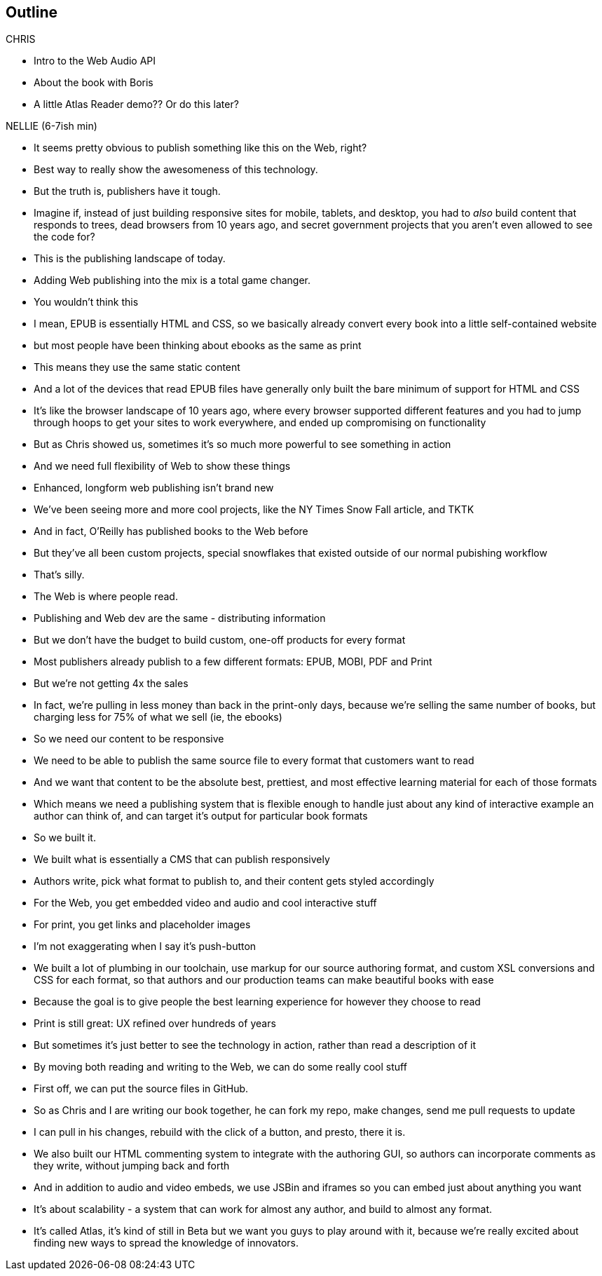 == Outline

.CHRIS
* Intro to the Web Audio API
* About the book with Boris
* A little Atlas Reader demo?? Or do this later?

.NELLIE (6-7ish min)
* It seems pretty obvious to publish something like this on the Web, right?
* Best way to really show the awesomeness of this technology.
* But the truth is, publishers have it tough.
* Imagine if, instead of just building responsive sites for mobile, tablets, and desktop, you had to _also_ build content that responds to trees, dead browsers from 10 years ago, and secret government projects that you aren't even allowed to see the code for?
* This is the publishing landscape of today.
* Adding Web publishing into the mix is a total game changer.
* You wouldn't think this
* I mean, EPUB is essentially HTML and CSS, so we basically already convert every book into a little self-contained website
* but most people have been thinking about ebooks as the same as print
* This means they use the same static content
* And a lot of the devices that read EPUB files have generally only built the bare minimum of support for HTML and CSS
* It's like the browser landscape of 10 years ago, where every browser supported different features and you had to jump through hoops to get your sites to work everywhere, and ended up compromising on functionality
* But as Chris showed us, sometimes it's so much more powerful to see something in action
* And we need full flexibility of Web to show these things
* Enhanced, longform web publishing isn't brand new
* We've been seeing more and more cool projects, like the NY Times Snow Fall article, and TKTK
* And in fact, O'Reilly has published books to the Web before
* But they've all been custom projects, special snowflakes that existed outside of our normal pubishing workflow
* That's silly.
* The Web is where people read.
* Publishing and Web dev are the same - distributing information
* But we don't have the budget to build custom, one-off products for every format
* Most publishers already publish to a few different formats: EPUB, MOBI, PDF and Print
* But we're not getting 4x the sales
* In fact, we're pulling in less money than back in the print-only days, because we're selling the same number of books, but charging less for 75% of what we sell (ie, the ebooks)
* So we need our content to be responsive
* We need to be able to publish the same source file to every format that customers want to read
* And we want that content to be the absolute best, prettiest, and most effective learning material for each of those formats
* Which means we need a publishing system that is flexible enough to handle just about any kind of interactive example an author can think of, and can target it's output for particular book formats
* So we built it. 
* We built what is essentially a CMS that can publish responsively
* Authors write, pick what format to publish to, and their content gets styled accordingly
* For the Web, you get embedded video and audio and cool interactive stuff
* For print, you get links and placeholder images
* I'm not exaggerating when I say it's push-button
* We built a lot of plumbing in our toolchain, use markup for our source authoring format, and custom XSL conversions and CSS for each format, so that authors and our production teams can make beautiful books with ease
* Because the goal is to give people the best learning experience for however they choose to read
* Print is still great: UX refined over hundreds of years
* But sometimes it's just better to see the technology in action, rather than read a description of it
// MORE CHRIS?? ATLAS READER DEMO HERE?
* By moving both reading and writing to the Web, we can do some really cool stuff
* First off, we can put the source files in GitHub.
* So as Chris and I are writing our book together, he can fork my repo, make changes, send me pull requests to update
* I can pull in his changes, rebuild with the click of a button, and presto, there it is.
* We also built our HTML commenting system to integrate with the authoring GUI, so authors can incorporate comments as they write, without jumping back and forth
// SLIDES: COMMENT IN READER VS. WRITER
* And in addition to audio and video embeds, we use JSBin and iframes so you can embed just about anything you want
* It's about scalability - a system that can work for almost any author, and build to almost any format.
* It's called Atlas, it's kind of still in Beta but we want you guys to play around with it, because we're really excited about finding new ways to spread the knowledge of innovators.